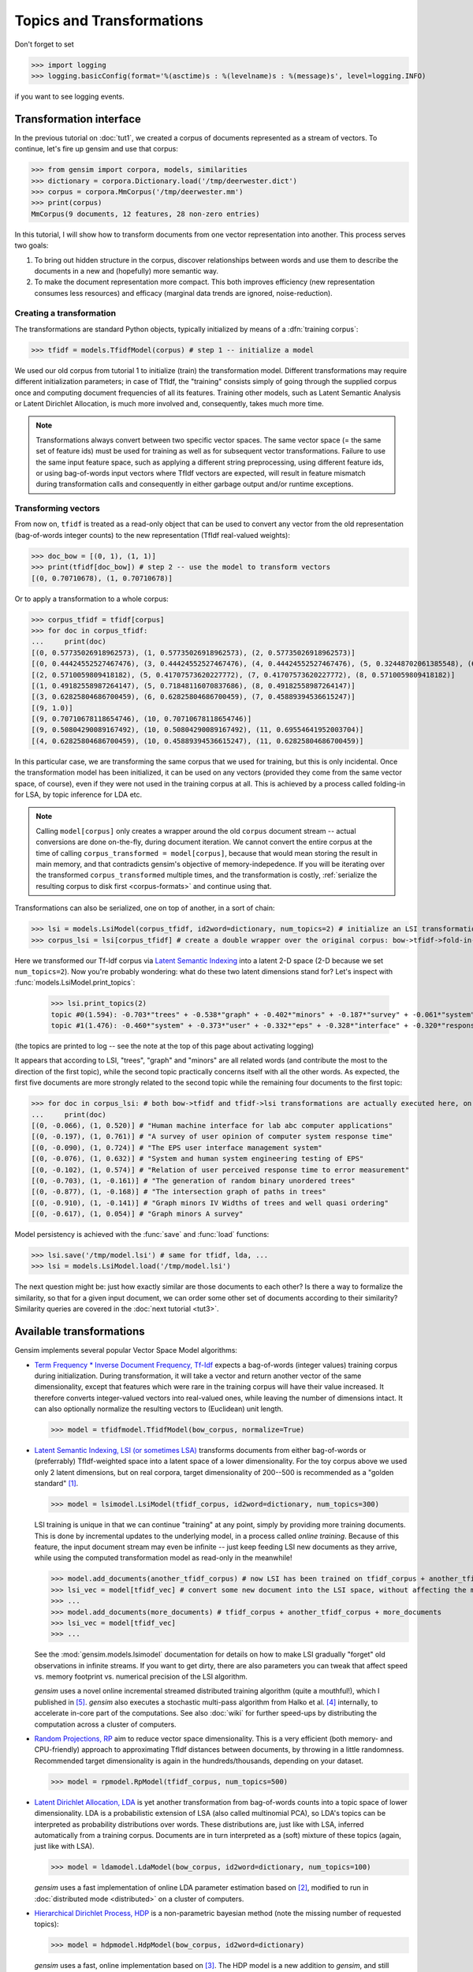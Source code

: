 .. _tut2:

Topics and Transformations
===========================


Don't forget to set

>>> import logging
>>> logging.basicConfig(format='%(asctime)s : %(levelname)s : %(message)s', level=logging.INFO)

if you want to see logging events.

Transformation interface
--------------------------

In the previous tutorial on :doc:`tut1`, we created a corpus of documents represented
as a stream of vectors. To continue, let's fire up gensim and use that corpus:

>>> from gensim import corpora, models, similarities
>>> dictionary = corpora.Dictionary.load('/tmp/deerwester.dict')
>>> corpus = corpora.MmCorpus('/tmp/deerwester.mm')
>>> print(corpus)
MmCorpus(9 documents, 12 features, 28 non-zero entries)

In this tutorial, I will show how to transform documents from one vector representation
into another. This process serves two goals:

1. To bring out hidden structure in the corpus, discover relationships between
   words and use them to describe the documents in a new and
   (hopefully) more semantic way.
2. To make the document representation more compact. This both improves efficiency
   (new representation consumes less resources) and efficacy (marginal data
   trends are ignored, noise-reduction).

Creating a transformation
++++++++++++++++++++++++++

The transformations are standard Python objects, typically initialized by means of
a :dfn:`training corpus`:

>>> tfidf = models.TfidfModel(corpus) # step 1 -- initialize a model

We used our old corpus from tutorial 1 to initialize (train) the transformation model. Different
transformations may require different initialization parameters; in case of TfIdf, the
"training" consists simply of going through the supplied corpus once and computing document frequencies
of all its features. Training other models, such as Latent Semantic Analysis or Latent Dirichlet
Allocation, is much more involved and, consequently, takes much more time.

.. note::

  Transformations always convert between two specific vector
  spaces. The same vector space (= the same set of feature ids) must be used for training
  as well as for subsequent vector transformations. Failure to use the same input
  feature space, such as applying a different string preprocessing, using different
  feature ids, or using bag-of-words input vectors where TfIdf vectors are expected, will
  result in feature mismatch during transformation calls and consequently in either
  garbage output and/or runtime exceptions.


Transforming vectors
+++++++++++++++++++++

From now on, ``tfidf`` is treated as a read-only object that can be used to convert
any vector from the old representation (bag-of-words integer counts) to the new representation
(TfIdf real-valued weights):

>>> doc_bow = [(0, 1), (1, 1)]
>>> print(tfidf[doc_bow]) # step 2 -- use the model to transform vectors
[(0, 0.70710678), (1, 0.70710678)]

Or to apply a transformation to a whole corpus:

>>> corpus_tfidf = tfidf[corpus]
>>> for doc in corpus_tfidf:
...     print(doc)
[(0, 0.57735026918962573), (1, 0.57735026918962573), (2, 0.57735026918962573)]
[(0, 0.44424552527467476), (3, 0.44424552527467476), (4, 0.44424552527467476), (5, 0.32448702061385548), (6, 0.44424552527467476), (7, 0.32448702061385548)]
[(2, 0.5710059809418182), (5, 0.41707573620227772), (7, 0.41707573620227772), (8, 0.5710059809418182)]
[(1, 0.49182558987264147), (5, 0.71848116070837686), (8, 0.49182558987264147)]
[(3, 0.62825804686700459), (6, 0.62825804686700459), (7, 0.45889394536615247)]
[(9, 1.0)]
[(9, 0.70710678118654746), (10, 0.70710678118654746)]
[(9, 0.50804290089167492), (10, 0.50804290089167492), (11, 0.69554641952003704)]
[(4, 0.62825804686700459), (10, 0.45889394536615247), (11, 0.62825804686700459)]

In this particular case, we are transforming the same corpus that we used
for training, but this is only incidental. Once the transformation model has been initialized,
it can be used on any vectors (provided they come from the same vector space, of course),
even if they were not used in the training corpus at all. This is achieved by a process called
folding-in for LSA, by topic inference for LDA etc.

.. note::
  Calling ``model[corpus]`` only creates a wrapper around the old ``corpus``
  document stream -- actual conversions are done on-the-fly, during document iteration.
  We cannot convert the entire corpus at the time of calling ``corpus_transformed = model[corpus]``,
  because that would mean storing the result in main memory, and that contradicts gensim's objective of memory-indepedence.
  If you will be iterating over the transformed ``corpus_transformed`` multiple times, and the
  transformation is costly, :ref:`serialize the resulting corpus to disk first <corpus-formats>` and continue
  using that.

Transformations can also be serialized, one on top of another, in a sort of chain:

>>> lsi = models.LsiModel(corpus_tfidf, id2word=dictionary, num_topics=2) # initialize an LSI transformation
>>> corpus_lsi = lsi[corpus_tfidf] # create a double wrapper over the original corpus: bow->tfidf->fold-in-lsi

Here we transformed our Tf-Idf corpus via `Latent Semantic Indexing <http://en.wikipedia.org/wiki/Latent_semantic_indexing>`_
into a latent 2-D space (2-D because we set ``num_topics=2``). Now you're probably wondering: what do these two latent
dimensions stand for? Let's inspect with :func:`models.LsiModel.print_topics`:

  >>> lsi.print_topics(2)
  topic #0(1.594): -0.703*"trees" + -0.538*"graph" + -0.402*"minors" + -0.187*"survey" + -0.061*"system" + -0.060*"response" + -0.060*"time" + -0.058*"user" + -0.049*"computer" + -0.035*"interface"
  topic #1(1.476): -0.460*"system" + -0.373*"user" + -0.332*"eps" + -0.328*"interface" + -0.320*"response" + -0.320*"time" + -0.293*"computer" + -0.280*"human" + -0.171*"survey" + 0.161*"trees"

(the topics are printed to log -- see the note at the top of this page about activating
logging)

It appears that according to LSI, "trees", "graph" and "minors" are all related
words (and contribute the most to the direction of the first topic), while the
second topic practically concerns itself with all the other words. As expected,
the first five documents are more strongly related to the second topic while the
remaining four documents to the first topic:

>>> for doc in corpus_lsi: # both bow->tfidf and tfidf->lsi transformations are actually executed here, on the fly
...     print(doc)
[(0, -0.066), (1, 0.520)] # "Human machine interface for lab abc computer applications"
[(0, -0.197), (1, 0.761)] # "A survey of user opinion of computer system response time"
[(0, -0.090), (1, 0.724)] # "The EPS user interface management system"
[(0, -0.076), (1, 0.632)] # "System and human system engineering testing of EPS"
[(0, -0.102), (1, 0.574)] # "Relation of user perceived response time to error measurement"
[(0, -0.703), (1, -0.161)] # "The generation of random binary unordered trees"
[(0, -0.877), (1, -0.168)] # "The intersection graph of paths in trees"
[(0, -0.910), (1, -0.141)] # "Graph minors IV Widths of trees and well quasi ordering"
[(0, -0.617), (1, 0.054)] # "Graph minors A survey"


Model persistency is achieved with the :func:`save` and :func:`load` functions:

>>> lsi.save('/tmp/model.lsi') # same for tfidf, lda, ...
>>> lsi = models.LsiModel.load('/tmp/model.lsi')


The next question might be: just how exactly similar are those documents to each other?
Is there a way to formalize the similarity, so that for a given input document, we can
order some other set of documents according to their similarity? Similarity queries
are covered in the :doc:`next tutorial <tut3>`.

.. _transformations:

Available transformations
--------------------------

Gensim implements several popular Vector Space Model algorithms:

* `Term Frequency * Inverse Document Frequency, Tf-Idf <http://en.wikipedia.org/wiki/Tf%E2%80%93idf>`_
  expects a bag-of-words (integer values) training corpus during initialization.
  During transformation, it will take a vector and return another vector of the
  same dimensionality, except that features which were rare in the training corpus
  will have their value increased.
  It therefore converts integer-valued vectors into real-valued ones, while leaving
  the number of dimensions intact. It can also optionally normalize the resulting
  vectors to (Euclidean) unit length.

  >>> model = tfidfmodel.TfidfModel(bow_corpus, normalize=True)

* `Latent Semantic Indexing, LSI (or sometimes LSA) <http://en.wikipedia.org/wiki/Latent_semantic_indexing>`_
  transforms documents from either bag-of-words or (preferrably) TfIdf-weighted space into
  a latent space of a lower dimensionality. For the toy corpus above we used only
  2 latent dimensions, but on real corpora, target dimensionality of 200--500 is recommended
  as a "golden standard" [1]_.

  >>> model = lsimodel.LsiModel(tfidf_corpus, id2word=dictionary, num_topics=300)

  LSI training is unique in that we can continue "training" at any point, simply
  by providing more training documents. This is done by incremental updates to
  the underlying model, in a process called `online training`. Because of this feature, the
  input document stream may even be infinite -- just keep feeding LSI new documents
  as they arrive, while using the computed transformation model as read-only in the meanwhile!

  >>> model.add_documents(another_tfidf_corpus) # now LSI has been trained on tfidf_corpus + another_tfidf_corpus
  >>> lsi_vec = model[tfidf_vec] # convert some new document into the LSI space, without affecting the model
  >>> ...
  >>> model.add_documents(more_documents) # tfidf_corpus + another_tfidf_corpus + more_documents
  >>> lsi_vec = model[tfidf_vec]
  >>> ...

  See the :mod:`gensim.models.lsimodel` documentation for details on how to make
  LSI gradually "forget" old observations in infinite streams. If you want to get dirty,
  there are also parameters you can tweak that affect speed vs. memory footprint vs. numerical
  precision of the LSI algorithm.

  `gensim` uses a novel online incremental streamed distributed training algorithm (quite a mouthful!),
  which I published in [5]_. `gensim` also executes a stochastic multi-pass algorithm
  from Halko et al. [4]_ internally, to accelerate in-core part
  of the computations.
  See also :doc:`wiki` for further speed-ups by distributing the computation across
  a cluster of computers.

* `Random Projections, RP <http://www.cis.hut.fi/ella/publications/randproj_kdd.pdf>`_ aim to
  reduce vector space dimensionality. This is a very efficient (both memory- and
  CPU-friendly) approach to approximating TfIdf distances between documents, by throwing in a little randomness.
  Recommended target dimensionality is again in the hundreds/thousands, depending on your dataset.

  >>> model = rpmodel.RpModel(tfidf_corpus, num_topics=500)

* `Latent Dirichlet Allocation, LDA <http://en.wikipedia.org/wiki/Latent_Dirichlet_allocation>`_
  is yet another transformation from bag-of-words counts into a topic space of lower
  dimensionality. LDA is a probabilistic extension of LSA (also called multinomial PCA),
  so LDA's topics can be interpreted as probability distributions over words. These distributions are,
  just like with LSA, inferred automatically from a training corpus. Documents
  are in turn interpreted as a (soft) mixture of these topics (again, just like with LSA).

  >>> model = ldamodel.LdaModel(bow_corpus, id2word=dictionary, num_topics=100)

  `gensim` uses a fast implementation of online LDA parameter estimation based on [2]_,
  modified to run in :doc:`distributed mode <distributed>` on a cluster of computers.

* `Hierarchical Dirichlet Process, HDP <http://jmlr.csail.mit.edu/proceedings/papers/v15/wang11a/wang11a.pdf>`_
  is a non-parametric bayesian method (note the missing number of requested topics):

  >>> model = hdpmodel.HdpModel(bow_corpus, id2word=dictionary)

  `gensim` uses a fast, online implementation based on [3]_.
  The HDP model is a new addition to `gensim`, and still rough around its academic edges -- use with care.

Adding new :abbr:`VSM (Vector Space Model)` transformations (such as different weighting schemes) is rather trivial;
see the :doc:`API reference <apiref>` or directly the `Python code <https://github.com/piskvorky/gensim/blob/develop/gensim/models/tfidfmodel.py>`_
for more info and examples.

It is worth repeating that these are all unique, **incremental** implementations,
which do not require the whole training corpus to be present in main memory all at once.
With memory taken care of, I am now improving :doc:`distributed`,
to improve CPU efficiency, too.
If you feel you could contribute (by testing, providing use-cases or code),
please `let me know <mailto:radimrehurek@seznam.cz>`_.

Continue on to the next tutorial on :doc:`tut3`.

------

.. [1] Bradford. 2008. An empirical study of required dimensionality for large-scale latent semantic indexing applications.

.. [2] Hoffman, Blei, Bach. 2010. Online learning for Latent Dirichlet Allocation.

.. [3] Wang, Paisley, Blei. 2011. Online variational inference for the hierarchical Dirichlet process.

.. [4] Halko, Martinsson, Tropp. 2009. Finding structure with randomness.

.. [5] Řehůřek. 2011. Subspace tracking for Latent Semantic Analysis.
